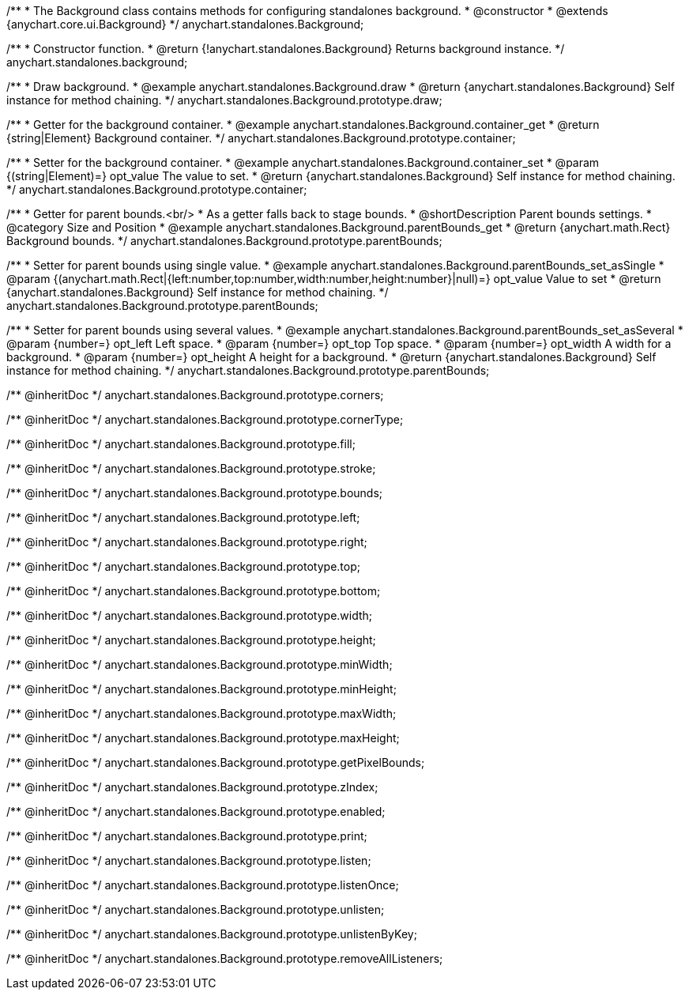 /**
 * The Background class contains methods for configuring standalones background.
 * @constructor
 * @extends {anychart.core.ui.Background}
 */
anychart.standalones.Background;


//----------------------------------------------------------------------------------------------------------------------
//
//  anychart.standalones.background
//
//----------------------------------------------------------------------------------------------------------------------

/**
 * Constructor function.
 * @return {!anychart.standalones.Background} Returns background instance.
 */
anychart.standalones.background;


//----------------------------------------------------------------------------------------------------------------------
//
//  anychart.standalones.Background.prototype.draw
//
//----------------------------------------------------------------------------------------------------------------------

/**
 * Draw background.
 * @example anychart.standalones.Background.draw
 * @return {anychart.standalones.Background} Self instance for method chaining.
 */
anychart.standalones.Background.prototype.draw;


//----------------------------------------------------------------------------------------------------------------------
//
//  anychart.standalones.Background.prototype.container
//
//----------------------------------------------------------------------------------------------------------------------

/**
 * Getter for the background container.
 * @example anychart.standalones.Background.container_get
 * @return {string|Element} Background container.
 */
anychart.standalones.Background.prototype.container;

/**
 * Setter for the background container.
 * @example anychart.standalones.Background.container_set
 * @param {(string|Element)=} opt_value The value to set.
 * @return {anychart.standalones.Background} Self instance for method chaining.
 */
anychart.standalones.Background.prototype.container;


//----------------------------------------------------------------------------------------------------------------------
//
//  anychart.standalones.Background.prototype.parentBounds
//
//----------------------------------------------------------------------------------------------------------------------

/**
 * Getter for parent bounds.<br/>
 * As a getter falls back to stage bounds.
 * @shortDescription Parent bounds settings.
 * @category Size and Position
 * @example anychart.standalones.Background.parentBounds_get
 * @return {anychart.math.Rect} Background bounds.
 */
anychart.standalones.Background.prototype.parentBounds;

/**
 * Setter for parent bounds using single value.
 * @example anychart.standalones.Background.parentBounds_set_asSingle
 * @param {(anychart.math.Rect|{left:number,top:number,width:number,height:number}|null)=} opt_value Value to set
 * @return {anychart.standalones.Background} Self instance for method chaining.
 */
anychart.standalones.Background.prototype.parentBounds;

/**
 * Setter for parent bounds using several values.
 * @example anychart.standalones.Background.parentBounds_set_asSeveral
 * @param {number=} opt_left Left space.
 * @param {number=} opt_top Top space.
 * @param {number=} opt_width A width for a background.
 * @param {number=} opt_height A height for a background.
 * @return {anychart.standalones.Background} Self instance for method chaining.
 */
anychart.standalones.Background.prototype.parentBounds;

/** @inheritDoc */
anychart.standalones.Background.prototype.corners;

/** @inheritDoc */
anychart.standalones.Background.prototype.cornerType;

/** @inheritDoc */
anychart.standalones.Background.prototype.fill;

/** @inheritDoc */
anychart.standalones.Background.prototype.stroke;

/** @inheritDoc */
anychart.standalones.Background.prototype.bounds;

/** @inheritDoc */
anychart.standalones.Background.prototype.left;

/** @inheritDoc */
anychart.standalones.Background.prototype.right;

/** @inheritDoc */
anychart.standalones.Background.prototype.top;

/** @inheritDoc */
anychart.standalones.Background.prototype.bottom;

/** @inheritDoc */
anychart.standalones.Background.prototype.width;

/** @inheritDoc */
anychart.standalones.Background.prototype.height;

/** @inheritDoc */
anychart.standalones.Background.prototype.minWidth;

/** @inheritDoc */
anychart.standalones.Background.prototype.minHeight;

/** @inheritDoc */
anychart.standalones.Background.prototype.maxWidth;

/** @inheritDoc */
anychart.standalones.Background.prototype.maxHeight;

/** @inheritDoc */
anychart.standalones.Background.prototype.getPixelBounds;

/** @inheritDoc */
anychart.standalones.Background.prototype.zIndex;

/** @inheritDoc */
anychart.standalones.Background.prototype.enabled;

/** @inheritDoc */
anychart.standalones.Background.prototype.print;

/** @inheritDoc */
anychart.standalones.Background.prototype.listen;

/** @inheritDoc */
anychart.standalones.Background.prototype.listenOnce;

/** @inheritDoc */
anychart.standalones.Background.prototype.unlisten;

/** @inheritDoc */
anychart.standalones.Background.prototype.unlistenByKey;

/** @inheritDoc */
anychart.standalones.Background.prototype.removeAllListeners;

